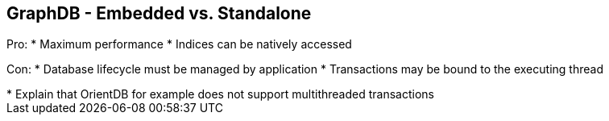 ++++
<section>
<h2><span class="component">GraphDB</span> - Embedded vs. Standalone</h2>
++++

Pro:
* Maximum performance
* Indices can be natively accessed

Con:
* Database lifecycle must be managed by application
* Transactions may be bound to the executing thread

++++
	<aside class="notes">
        * Explain that OrientDB for example does not support multithreaded transactions
    </aside>
</section>
++++